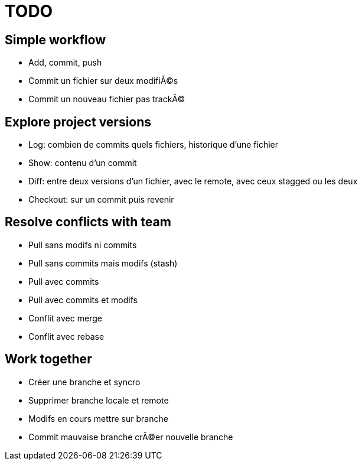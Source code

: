 = TODO

== Simple workflow
* Add, commit, push
* Commit un fichier sur deux modifiÃ©s
* Commit un nouveau fichier pas trackÃ©

== Explore project versions
* Log: combien de commits quels fichiers, historique d'une fichier
* Show: contenu d'un commit
* Diff: entre deux versions d'un fichier, avec le remote, avec ceux stagged ou les deux
* Checkout: sur un commit puis revenir

== Resolve conflicts with team
* Pull sans modifs ni commits
* Pull sans commits mais modifs (stash)
* Pull avec commits
* Pull avec commits et modifs
* Conflit avec merge
* Conflit avec rebase

== Work together
* Créer une branche et syncro
* Supprimer branche locale et remote
* Modifs en cours mettre sur branche
* Commit mauvaise branche crÃ©er nouvelle branche
